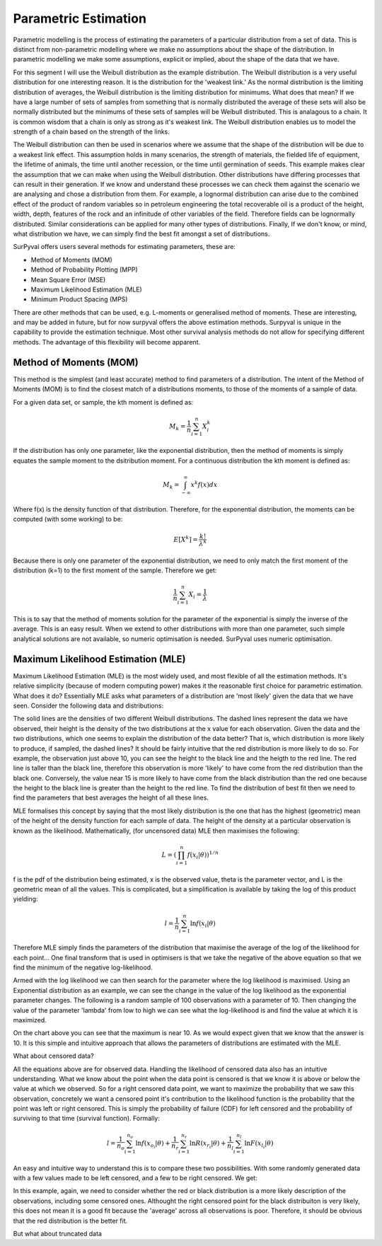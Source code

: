 
Parametric Estimation
=====================

Parametric modelling is the process of estimating the parameters of a particular distribution from a set of data. This is distinct from non-parametric modelling where we make no assumptions about the shape of the distribution. In parametric modelling we make some assumptions, explicit or implied, about the shape of the data that we have.

For this segment I will use the Weibull distribution as the example distribution. The Weibull distribution is a very useful distribution for one interesting reason. It is the distribution for the 'weakest link.' As the normal distribution is the limiting distribution of averages, the Weibull distribution is the limiting distribution for minimums. What does that mean? If we have a large number of sets of samples from something that is normally distributed the average of these sets will also be normally distributed but the minimums of these sets of samples will be Weibull distributed. This is analagous to a chain. It is common wisdom that a chain is only as strong as it's weakest link. The Weibull distribution enables us to model the strength of a chain based on the strength of the links.

The Weibull distribution can then be used in scenarios where we assume that the shape of the distribution will be due to a weakest link effect. This assumption holds in many scenarios, the strength of materials, the fielded life of equipment, the lifetime of animals, the time until another recession, or the time until germination of seeds. This example makes clear the assumption that we can make when using the Weibull distribution. Other distributions have differing processes that can result in their generation. If we know and understand these processes we can check them against the scenario we are analysing and chose a distribution from them. For example, a lognormal distribution can arise due to the combined effect of the product of random variables so in petroleum engineering the total recoverable oil is a product of the height, width, depth, features of the rock and an infinitude of other variables of the field. Therefore fields can be lognormally distributed. Similar considerations can be applied for many other types of distributions. Finally, If we don't know, or mind, what distribution we have, we can simply find the best fit amongst a set of distributions.

SurPyval offers users several methods for estimating parameters, these are:

- Method of Moments (MOM)
- Method of Probability Plotting (MPP)
- Mean Square Error (MSE)
- Maximum Likelihood Estimation (MLE)
- Minimum Product Spacing (MPS)

There are other methods that can be used, e.g. L-moments or generalised method of moments. These are interesting, and may be added in future, but for now surpyval offers the above estimation methods. Surpyval is unique in the capability to provide the estimation technique. Most other survival analysis methods do not allow for specifying different methods. The advantage of this flexibility will become apparent.

Method of Moments (MOM)
-----------------------

This method is the simplest (and least accurate) method to find parameters of a distribution. The intent of the Method of Moments (MOM) is to find the closest match of a distributions moments, to those of the moments of a sample of data.

For a given data set, or sample, the kth moment is defined as:

.. math::

	M_{k} = \frac{1}{n} \sum_{i=1}^{n}X_{i}^{k}


If the distribution has only one parameter, like the exponential distribution, then the method of moments is simply equates the sample moment to the dsitribution moment. For a continuous distribution the kth moment is defined as:

.. math::

	M_{k} = \int_{-\infty}^{\infty}x^{k}f(x)dx

Where f(x) is the density function of that distribution. Therefore, for the exponential distribution, the moments can be computed (with some working) to be:

.. math::

	E[X^{k}] = \frac{k!}{\lambda^{k}}

Because there is only one parameter of the exponential distribution, we need to only match the first moment of the distribution (k=1) to the first moment of the sample. Therefore we get:

.. math::

	\frac{1}{n} \sum_{i=1}^{n}X_{i} = \frac{1}{\lambda}

This is to say that the method of moments solution for the parameter of the exponential is simply the inverse of the average. This is an easy result. When we extend to other distributions with more than one parameter, such simple analytical solutions are not available, so numeric optimisation is needed. SurPyval uses numeric optimisation. 

Maximum Likelihood Estimation (MLE)
-----------------------------------

Maximum Likelihood Estimation (MLE) is the most widely used, and most flexible of all the estimation methods. It's relative simplicity (because of modern computing power) makes it the reasonable first choice for parametric estimation. What does it do? Essentially MLE asks what parameters of a distribution are 'most likely' given the data that we have seen. Consider the following data and distributions:

.. image:: images/mle-1.png
	:align: center

The solid lines are the densities of two different Weibull distributions. The dashed lines represent the data we have observed, their height is the density of the two distributions at the x value for each observation. Given the data and the two distributions, which one seems to explain the distribution of the data better? That is, which distribution is more likely to produce, if sampled, the dashed lines? It should be fairly intuitive that the red distribution is more likely to do so. For example, the observation just above 10, you can see the height to the black line and the heigth to the red line. The red line is taller than the black line, therefore this observation is more 'likely' to have come from the red distribution than the black one. Conversely, the value near 15 is more likely to have come from the black distribution than the red one because the height to the black line is greater than the height to the red line. To find the distribution of best fit then we need to find the parameters that best averages the height of all these lines.

MLE formalises this concept by saying that the most likely distribution is the one that has the highest (geometric) mean of the height of the density function for each sample of data. The height of the density at a particular observation is known as the likelihood. Mathematically, (for uncensored data) MLE then maximises the following:

.. math::

	L = {\left ( \prod_{i=1}^{n}f(x_{i} | \theta ) \right )}^{1/n} 

f is the pdf of the distribution being estimated, x is the observed value, theta is the parameter vector, and L is the geometric mean of all the values. This is complicated, but a simplification is available by taking the log of this product yielding:

.. math::

	l = { \frac{1}{n}} \sum_{i=1}^{n} \ln f(x_{i} | \theta )

Therefore MLE simply finds the parameters of the distribution that maximise the average of the log of the likelihood for each point... One final transform that is used in optimisers is that we take the negative of the above equation so that we find the minimum of the negative log-likelihood.

Armed with the log likelihood we can then search for the parameter where the log likelihood is maximised. Using an Exponential distribution as an example, we can see the change in the value of the log likelihood as the exponential parameter changes. The following is a random sample of 100 observations with a parameter of 10. Then changing the value of the parameter 'lambda' from low to high we can see what the log-likelihood is and find the value at which it is maximized.

.. image:: images/mle-2.png
	:align: center

On the chart above you can see that the maximum is near 10. As we would expect given that we know that the answer is 10. It is this simple and intuitive approach that allows the parameters of distributions are estimated with the MLE.

What about censored data?

All the equations above are for observed data. Handling the likelihood of censored data also has an intuitive understanding. What we know about the point when the data point is censored is that we know it is above or below the value at which we observed. So for a right censored data point, we want to maximize the probability that we saw this observation, concretely we want a censored point it's contribution to the likelihood function is the probability that the point was left or right censored. This is simply the probability of failure (CDF) for left censored and the probability of surviving to that time (survival function). Formally:

.. math::

	l = { \frac{1}{n_{o}}} \sum_{i=1}^{n_{o}} \ln f(x_{o_{i}} | \theta ) +  { \frac{1}{n_{r}}} \sum_{i=1}^{n_{r}} \ln R(x_{r_{i}} | \theta ) +  { \frac{1}{n_{l}}} \sum_{i=1}^{n_{l}} \ln F(x_{l_{i}} | \theta )


An easy and intuitive way to understand this is to compare these two possibilities. With some randomly generated data with a few values made to be left censored, and a few to be right censored. We get:

.. image:: images/mle-3.png
	:align: center

In this example, again, we need to consider whether the red or black distribution is a more likely description of the observations, including some censored ones. Althought the right censored point for the black distribuiton is very likely, this does not mean it is a good fit because the 'average' across all observations is poor. Therefore, it should be obvious that the red distribution is the better fit.

But what about truncated data



